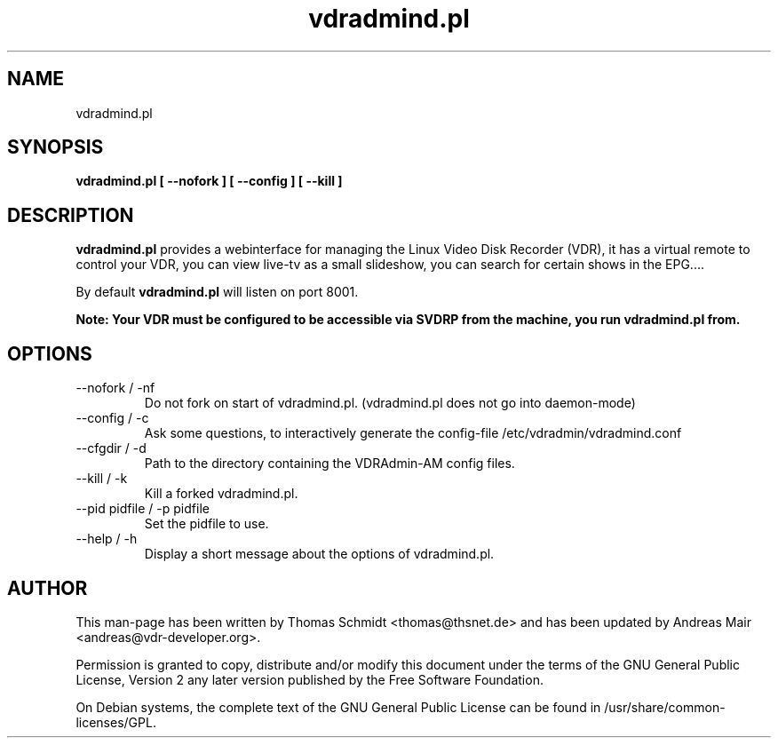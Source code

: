 .\" Man page for vdradmind.pl 

.TH vdradmind.pl 1

.SH NAME
vdradmind.pl

.SH SYNOPSIS

.B vdradmind.pl [ \-\-nofork ] [ \-\-config ] [ \-\-kill ]

.SH DESCRIPTION
.B vdradmind.pl
provides a webinterface for managing the Linux Video Disk Recorder (VDR), it has a virtual remote to control your VDR, you can view live-tv as a small slideshow, you can search for certain shows in the EPG....
.PP
By default 
.B vdradmind.pl 
will listen on port 8001.
.PP
.B Note: Your VDR must be configured to be accessible via SVDRP from the machine, you run vdradmind.pl from.

.SH OPTIONS

.IP "\-\-nofork / -nf"
Do not fork on start of vdradmind.pl. (vdradmind.pl does not go into daemon-mode)

.IP "\-\-config / -c"
Ask some questions, to interactively generate the config-file /etc/vdradmin/vdradmind.conf

.IP "\-\-cfgdir / -d"
Path to the directory containing the VDRAdmin-AM config files.

.IP "\-\-kill / -k" 
Kill a forked vdradmind.pl.

.IP "\-\-pid pidfile / -p pidfile" 
Set the pidfile to use.

.IP "\-\-help / -h" 
Display a short message about the options of vdradmind.pl.

.SH AUTHOR
This man-page has been written by Thomas Schmidt <thomas@thsnet.de> and has been updated by Andreas Mair <andreas@vdr-developer.org>.
.PP
Permission is granted to copy, distribute and/or modify this document under
the terms of the GNU General Public License, Version 2 any
later version published by the Free Software Foundation.
.PP
On Debian systems, the complete text of the GNU General Public
License can be found in /usr/share/common\-licenses/GPL.

